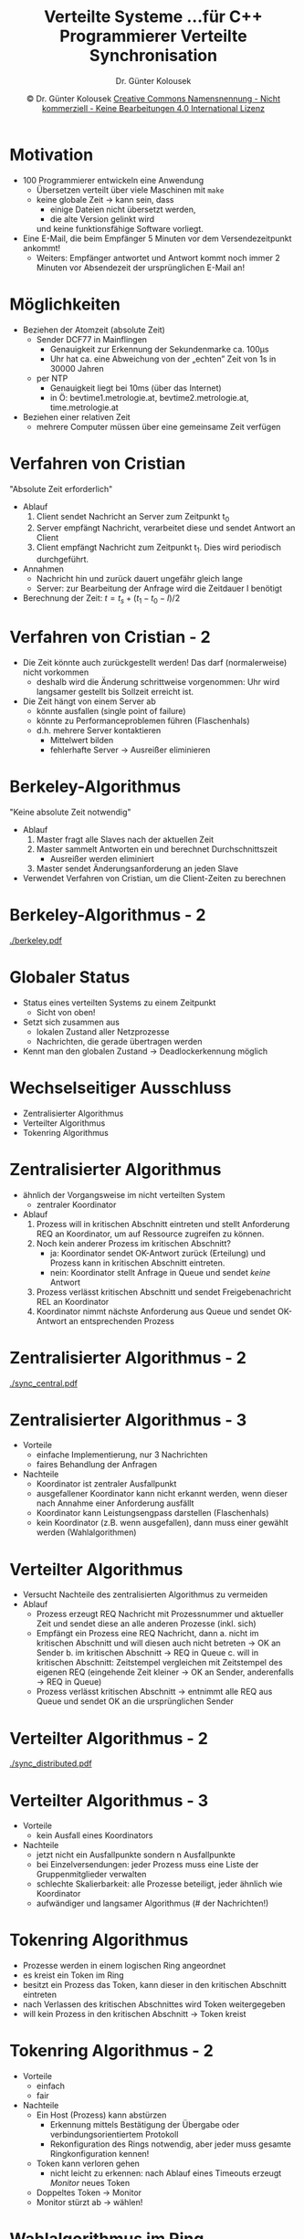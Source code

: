 #+TITLE: Verteilte Systeme \linebreak \small...für C++ Programmierer \hfill Verteilte Synchronisation
#+AUTHOR: Dr. Günter Kolousek
#+DATE: \copy Dr. Günter Kolousek \hspace{12ex} [[http://creativecommons.org/licenses/by-nc-nd/4.0/][Creative Commons Namensnennung - Nicht kommerziell - Keine Bearbeitungen 4.0 International Lizenz]]

#+OPTIONS: H:1 toc:nil
#+LATEX_CLASS: beamer
#+LATEX_CLASS_OPTIONS: [presentation]
#+BEAMER_THEME: Execushares
#+COLUMNS: %45ITEM %10BEAMER_ENV(Env) %10BEAMER_ACT(Act) %4BEAMER_COL(Col) %8BEAMER_OPT(Opt)

#+LATEX_HEADER:\usepackage{pgfpages}
# +LATEX_HEADER:\pgfpagesuselayout{2 on 1}[a4paper,border shrink=5mm]u
# +LATEX: \mode<handout>{\setbeamercolor{background canvas}{bg=black!5}}
#+LATEX_HEADER:\usepackage{xspace}
#+LATEX: \newcommand{\cpp}{C++\xspace}

* Motivation
- 100 Programmierer entwickeln eine Anwendung
  - Übersetzen verteilt über viele Maschinen mit =make=
  - keine globale Zeit \to kann sein, dass
    - einige Dateien nicht übersetzt werden,
    - die alte Version gelinkt wird
    und keine funktionsfähige Software vorliegt.
- Eine E-Mail, die beim Empfänger 5 Minuten vor dem Versendezeitpunkt
  ankommt!
  - Weiters: Empfänger antwortet und Antwort kommt noch immer 2 Minuten
    vor Absendezeit der ursprünglichen E-Mail an!

* Möglichkeiten
- Beziehen der Atomzeit (absolute Zeit)
  - Sender DCF77 in Mainflingen
    - Genauigkeit zur Erkennung der Sekundenmarke ca. 100\mu\text{s}
    - Uhr hat ca. eine Abweichung von der „echten” Zeit von 1s in 30000 Jahren
  - per NTP
    - Genauigkeit liegt bei 10ms (über das Internet)
    - in Ö: bevtime1.metrologie.at, bevtime2.metrologie.at, time.metrologie.at
- Beziehen einer relativen Zeit
  - mehrere Computer müssen über eine gemeinsame Zeit verfügen

* Verfahren von Cristian
"Absolute Zeit erforderlich"
- Ablauf
  1. Client sendet Nachricht an Server zum Zeitpunkt t_0
  2. Server empfängt Nachricht, verarbeitet diese und sendet
     Antwort an Client
  3. Client empfängt Nachricht zum Zeitpunkt t_1. Dies wird periodisch
     durchgeführt.
- Annahmen
  - Nachricht hin und zurück dauert ungefähr gleich lange
  - Server: zur Bearbeitung der Anfrage wird die Zeitdauer I benötigt
- Berechnung der Zeit:\hspace{0.7cm} \(t = t_s + (t_1 - t_0 - I)/2\)

* Verfahren von Cristian - 2
- Die Zeit könnte auch zurückgestellt werden! Das darf (normalerweise) nicht
  vorkommen
  - deshalb wird die Änderung schrittweise vorgenommen: Uhr wird langsamer
    gestellt bis Sollzeit erreicht ist.
- Die Zeit hängt von einem Server ab
  - könnte ausfallen (single point of failure)
  - könnte zu Performanceproblemen führen (Flaschenhals)
  - d.h. mehrere Server kontaktieren
    - Mittelwert bilden
    - fehlerhafte Server \to Ausreißer eliminieren

* Berkeley-Algorithmus
"Keine absolute Zeit notwendig"
- Ablauf
  1. Master fragt alle Slaves nach der aktuellen Zeit
  2. Master sammelt Antworten ein und berechnet Durchschnittszeit
     - Ausreißer werden eliminiert
  3. Master sendet Änderungsanforderung an jeden Slave
- Verwendet Verfahren von Cristian, um die Client-Zeiten zu berechnen

* Berkeley-Algorithmus - 2
[[./berkeley.pdf]]

* Globaler Status
- Status eines verteilten Systems zu einem Zeitpunkt
  - Sicht von oben!
- Setzt sich zusammen aus
  - lokalen Zustand aller Netzprozesse
  - Nachrichten, die gerade übertragen werden
- Kennt man den globalen Zustand \to Deadlockerkennung möglich

* Wechselseitiger Ausschluss
- Zentralisierter Algorithmus
- Verteilter Algorithmus
- Tokenring Algorithmus

* Zentralisierter Algorithmus
\vspace{1em}
- ähnlich der Vorgangsweise im nicht verteilten System
  - zentraler Koordinator
- Ablauf
  1. Prozess will in kritischen Abschnitt eintreten und stellt Anforderung REQ an
     Koordinator, um auf Ressource zugreifen zu können.
  2. Noch kein anderer Prozess im kritischen Abschnitt?
     - ja: Koordinator sendet OK-Antwort zurück (Erteilung) und Prozess kann in
       kritischen Abschnitt eintreten.
     - nein: Koordinator stellt Anfrage in Queue und sendet /keine/ Antwort
  3. Prozess verlässt kritischen Abschnitt und sendet Freigebenachricht REL
     an Koordinator
  4. Koordinator nimmt nächste Anforderung aus Queue und sendet OK-Antwort
     an entsprechenden Prozess

* Zentralisierter Algorithmus - 2
[[./sync_central.pdf]]

* Zentralisierter Algorithmus - 3
- Vorteile
  - einfache Implementierung, nur 3 Nachrichten
  - faires Behandlung der Anfragen
- Nachteile
  - Koordinator ist zentraler Ausfallpunkt
  - ausgefallener Koordinator kann nicht erkannt werden, wenn dieser
    nach Annahme einer Anforderung ausfällt
  - Koordinator kann Leistungsengpass darstellen (Flaschenhals)
  - kein Koordinator (z.B. wenn ausgefallen), dann muss einer
    gewählt werden (Wahlalgorithmen)
    
* Verteilter Algorithmus
\vspace{1em}
- Versucht Nachteile des zentralisierten Algorithmus zu vermeiden
- Ablauf
  - Prozess erzeugt REQ Nachricht mit Prozessnummer und aktueller Zeit
     und sendet diese an alle anderen Prozesse (inkl. sich)
  - Empfängt ein Prozess eine REQ Nachricht, dann
    a. nicht im kritischen Abschnitt und will diesen auch
       nicht betreten \to OK an Sender
    b. im kritischen Abschnitt \to REQ in Queue
    c. will in kritischen Abschnitt: Zeitstempel vergleichen mit Zeitstempel
       des eigenen REQ (eingehende Zeit kleiner \to OK an Sender, anderenfalls \to
       REQ in Queue)
  - Prozess verlässt kritischen Abschnitt \to entnimmt alle REQ aus Queue und
    sendet OK an die ursprünglichen Sender

* Verteilter Algorithmus - 2
[[./sync_distributed.pdf]]

* Verteilter Algorithmus - 3
- Vorteile
  - kein Ausfall eines Koordinators
- Nachteile
  - jetzt nicht ein Ausfallpunkte sondern n Ausfallpunkte
  - bei Einzelversendungen: jeder Prozess muss eine Liste der Gruppenmitglieder
    verwalten
  - schlechte Skalierbarkeit: alle Prozesse beteiligt, jeder ähnlich wie Koordinator
  - aufwändiger und langsamer Algorithmus (# der Nachrichten!)

* Tokenring Algorithmus
- Prozesse werden in einem logischen Ring angeordnet
- es kreist ein Token im Ring
- besitzt ein Prozess das Token, kann dieser in den kritischen Abschnitt eintreten
- nach Verlassen des kritischen Abschnittes wird Token weitergegeben
- will kein Prozess in den kritischen Abschnitt \to Token kreist

* Tokenring Algorithmus - 2
- Vorteile
  - einfach
  - fair
- Nachteile
  - Ein Host (Prozess) kann abstürzen
    - Erkennung mittels Bestätigung der Übergabe
      oder verbindungsorientiertem Protokoll
    - Rekonfiguration des Rings notwendig\pause, aber jeder muss gesamte Ringkonfiguration kennen!\pause
  - Token kann verloren gehen
    - nicht leicht zu erkennen: nach Ablauf eines Timeouts erzeugt /Monitor/
      neues Token
  - Doppeltes Token \to Monitor
  - Monitor stürzt ab \to wählen!

* Wahlalgorithmus im Ring
Chang-Roberts Algorithmus
- Jeder Knoten
  - besitzt eindeutige ID (totale Ordnung gegeben)
  - hat einen Nachfolger im Ring (gerichteter Ring)
- Menge von aktiven Knoten (stellen sich der Wahl)
  - jeder sendet Nachricht mit ID $p$
  - empfängt Nachricht mit ID $q$
    - $q<p$ \to empfangene Nachricht nach =/dev/null=
    - $q>p$ \to $p$ wird passiv und leitet $q$ weiter
    - $q = p$ \to $p$ hat Wahl gewonnen
